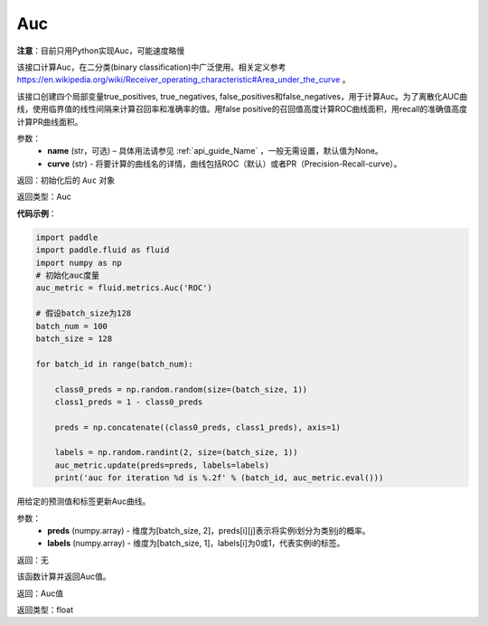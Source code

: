 .. _cn_api_fluid_metrics_Auc:

Auc
-------------------------------
.. py:class:: paddle.fluid.metrics.Auc(name, curve='ROC', num_thresholds=4095)




**注意**：目前只用Python实现Auc，可能速度略慢

该接口计算Auc，在二分类(binary classification)中广泛使用。相关定义参考 https://en.wikipedia.org/wiki/Receiver_operating_characteristic#Area_under_the_curve 。

该接口创建四个局部变量true_positives, true_negatives, false_positives和false_negatives，用于计算Auc。为了离散化AUC曲线，使用临界值的线性间隔来计算召回率和准确率的值。用false positive的召回值高度计算ROC曲线面积，用recall的准确值高度计算PR曲线面积。

参数：
    - **name** (str，可选) – 具体用法请参见 :ref:`api_guide_Name` ，一般无需设置，默认值为None。
    - **curve** (str) - 将要计算的曲线名的详情，曲线包括ROC（默认）或者PR（Precision-Recall-curve）。

返回：初始化后的 ``Auc`` 对象

返回类型：Auc

**代码示例**：

.. code-block:: python

    import paddle
    import paddle.fluid as fluid
    import numpy as np
    # 初始化auc度量
    auc_metric = fluid.metrics.Auc('ROC')
    
    # 假设batch_size为128
    batch_num = 100
    batch_size = 128
    
    for batch_id in range(batch_num):
    
        class0_preds = np.random.random(size=(batch_size, 1))
        class1_preds = 1 - class0_preds
    
        preds = np.concatenate((class0_preds, class1_preds), axis=1)
    
        labels = np.random.randint(2, size=(batch_size, 1))
        auc_metric.update(preds=preds, labels=labels)
        print('auc for iteration %d is %.2f' % (batch_id, auc_metric.eval()))

.. py:method:: update(preds, labels)

用给定的预测值和标签更新Auc曲线。

参数： 
    - **preds** (numpy.array) - 维度为[batch_size, 2]，preds[i][j]表示将实例i划分为类别j的概率。
    - **labels** (numpy.array) - 维度为[batch_size, 1]，labels[i]为0或1，代表实例i的标签。

返回：无

.. py:method:: eval()

该函数计算并返回Auc值。

返回：Auc值

返回类型：float

